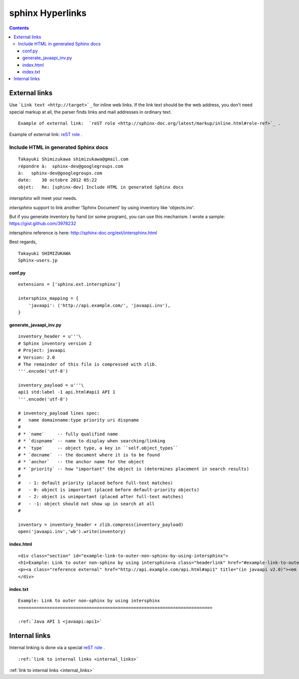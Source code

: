 

.. index::
   pair: Sphinx ; hyperlinks
   pair: Sphinx ; Inventory


.. _sphinx_hyperlinks:

=================
sphinx Hyperlinks
=================


.. contents::
   :depth: 3

External links
==============

Use ```Link text <http://target>`_`` for inline web links.  If the link text
should be the web address, you don't need special markup at all, the parser
finds links and mail addresses in ordinary text.


::

    Example of external link:  `reST role <http://sphinx-doc.org/latest/markup/inline.html#role-ref>`_ .


Example of external link:  `reST role <http://sphinx-doc.org/latest/markup/inline.html#role-ref>`_ .



Include HTML in generated Sphinx docs
-------------------------------------

.. seealso::

   - http://sphinx-doc.org/ext/intersphinx.html
   - https://gist.github.com/3978232

::


    Takayuki Shimizukawa shimizukawa@gmail.com
    répondre à:  sphinx-dev@googlegroups.com
    à:   sphinx-dev@googlegroups.com
    date:    30 octobre 2012 05:22
    objet:   Re: [sphinx-dev] Include HTML in generated Sphinx docs



`intersphinx` will meet your needs.

`intersphinx` support to link another 'Sphinx Document' by using
inventory like 'objects.inv'.

But if you generate inventory by hand (or some program), you can use
this mechanism. I wrote a sample: https://gist.github.com/3978232

intersphinx reference is here: http://sphinx-doc.org/ext/intersphinx.html

Best regards,

::

    Takayuki SHIMIZUKAWA
    Sphinx-users.jp



conf.py
+++++++

::


    extensions = ['sphinx.ext.intersphinx']

    intersphinx_mapping = {
        'javaapi': ('http://api.example.com/', 'javaapi.inv'),
    }


generate_javaapi_inv.py
++++++++++++++++++++++++

::

    inventory_header = u'''\
    # Sphinx inventory version 2
    # Project: javaapi
    # Version: 2.0
    # The remainder of this file is compressed with zlib.
    '''.encode('utf-8')

    inventory_payload = u'''\
    api1 std:label -1 api.html#api1 API 1
    '''.encode('utf-8')

    # inventory_payload lines spec:
    #   name domainname:type priority uri dispname
    #
    # * `name`     -- fully qualified name
    # * `dispname` -- name to display when searching/linking
    # * `type`     -- object type, a key in ``self.object_types``
    # * `docname`  -- the document where it is to be found
    # * `anchor`   -- the anchor name for the object
    # * `priority` -- how "important" the object is (determines placement in search results)
    #
    #   - 1: default priority (placed before full-text matches)
    #   - 0: object is important (placed before default-priority objects)
    #   - 2: object is unimportant (placed after full-text matches)
    #   - -1: object should not show up in search at all
    #

    inventory = inventory_header + zlib.compress(inventory_payload)
    open('javaapi.inv','wb').write(inventory)



index.html
+++++++++++

::

    <div class="section" id="example-link-to-outer-non-sphinx-by-using-intersphinx">
    <h1>Example: Link to outer non-sphinx by using intersphinx<a class="headerlink" href="#example-link-to-outer-non-sphinx-by-using-intersphinx" title="Permalink to this headline">ﾂｶ</a></h1>
    <p><a class="reference external" href="http://api.example.com/api.html#api1" title="(in javaapi v2.0)"><em class="xref std std-ref">Java API 1</em></a></p>
    </div>



index.txt
+++++++++

::

    Example: Link to outer non-sphinx by using intersphinx
    ==========================================================================

    :ref:`Java API 1 <javaapi:api1>`



.. _internal_links:

Internal links
==============

.. seealso:: http://sphinx-doc.org/latest/markup/inline.html#role-ref


Internal linking is done via a special `reST role <http://sphinx-doc.org/latest/markup/inline.html#role-ref>`_ .

::

    :ref:`link to internal links <internal_links>`


:ref:`link to internal links <internal_links>`

